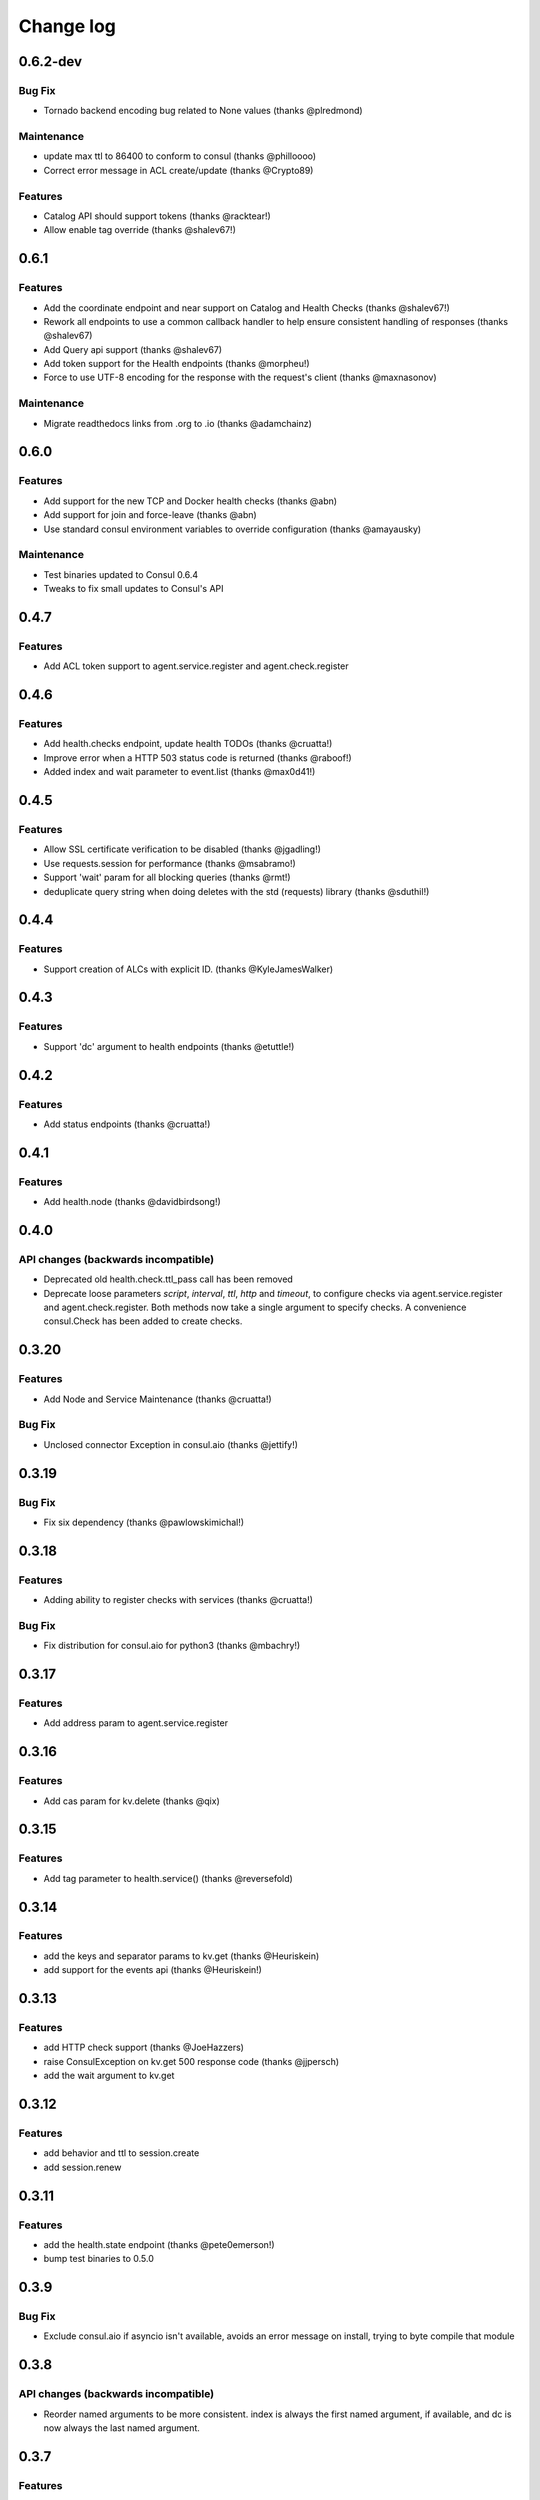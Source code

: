 Change log
==========

0.6.2-dev
---------

Bug Fix
~~~~~~~

* Tornado backend encoding bug related to None values (thanks @plredmond)

Maintenance
~~~~~~~~~~~

* update max ttl to 86400 to conform to consul (thanks @philloooo)
* Correct error message in ACL create/update (thanks @Crypto89)

Features
~~~~~~~~

* Catalog API should support tokens (thanks @racktear!)
* Allow enable tag override (thanks @shalev67!)

0.6.1
------

Features
~~~~~~~~

* Add the coordinate endpoint and near support on Catalog and Health Checks
  (thanks @shalev67!)
* Rework all endpoints to use a common callback handler to help ensure
  consistent handling of responses (thanks @shalev67)
* Add Query api support (thanks @shalev67)
* Add token support for the Health endpoints (thanks @morpheu!)
* Force to use UTF-8 encoding for the response with the request's client
  (thanks @maxnasonov)

Maintenance
~~~~~~~~~~~

* Migrate readthedocs links from .org to .io (thanks @adamchainz)

0.6.0
------

Features
~~~~~~~~

* Add support for the new TCP and Docker health checks (thanks @abn)
* Add support for join and force-leave (thanks @abn)
* Use standard consul environment variables to override configuration (thanks
  @amayausky)

Maintenance
~~~~~~~~~~~

* Test binaries updated to Consul 0.6.4
* Tweaks to fix small updates to Consul's API

0.4.7
------

Features
~~~~~~~~

* Add ACL token support to agent.service.register and agent.check.register

0.4.6
------

Features
~~~~~~~~

* Add health.checks endpoint, update health TODOs (thanks @cruatta!)
* Improve error when a HTTP 503 status code is returned (thanks @raboof!)
* Added index and wait parameter to event.list (thanks @max0d41!)


0.4.5
------

Features
~~~~~~~~

* Allow SSL certificate verification to be disabled (thanks @jgadling!)
* Use requests.session for performance (thanks @msabramo!)
* Support 'wait' param for all blocking queries (thanks @rmt!)
* deduplicate query string when doing deletes with the std (requests) library
  (thanks @sduthil!)

0.4.4
------

Features
~~~~~~~~

* Support creation of ALCs with explicit ID. (thanks @KyleJamesWalker)

0.4.3
------

Features
~~~~~~~~

* Support 'dc' argument to health endpoints (thanks @etuttle!)

0.4.2
------

Features
~~~~~~~~

* Add status endpoints (thanks @cruatta!)

0.4.1
------

Features
~~~~~~~~

* Add health.node (thanks @davidbirdsong!)

0.4.0
-----

API changes (backwards incompatible)
~~~~~~~~~~~~~~~~~~~~~~~~~~~~~~~~~~~~

* Deprecated old health.check.ttl_pass call has been removed

* Deprecate loose parameters *script*, *interval*, *ttl*, *http* and *timeout*,
  to configure checks via agent.service.register and agent.check.register. Both
  methods now take a single argument to specify checks. A convenience
  consul.Check has been added to create checks.

0.3.20
------

Features
~~~~~~~~

* Add Node and Service Maintenance (thanks @cruatta!)

Bug Fix
~~~~~~~

* Unclosed connector Exception in consul.aio (thanks @jettify!)

0.3.19
------

Bug Fix
~~~~~~~

* Fix six dependency (thanks @pawlowskimichal!)

0.3.18
------

Features
~~~~~~~~

* Adding ability to register checks with services (thanks @cruatta!)

Bug Fix
~~~~~~~
* Fix distribution for consul.aio for python3 (thanks @mbachry!)

0.3.17
------

Features
~~~~~~~~

* Add address param to agent.service.register

0.3.16
------

Features
~~~~~~~~

* Add cas param for kv.delete (thanks @qix)

0.3.15
------

Features
~~~~~~~~

* Add tag parameter to health.service() (thanks @reversefold)

0.3.14
------

Features
~~~~~~~~

* add the keys and separator params to kv.get (thanks @Heuriskein)
* add support for the events api (thanks @Heuriskein!)

0.3.13
------

Features
~~~~~~~~

* add HTTP check support (thanks @JoeHazzers)
* raise ConsulException on kv.get 500 response code (thanks @jjpersch)
* add the wait argument to kv.get

0.3.12
------

Features
~~~~~~~~

* add behavior and ttl to session.create
* add session.renew

0.3.11
------

Features
~~~~~~~~

* add the health.state endpoint (thanks @pete0emerson!)
* bump test binaries to 0.5.0

0.3.9
-----

Bug Fix
~~~~~~~

* Exclude consul.aio if asyncio isn't available, avoids an error message on
  install, trying to byte compile that module

0.3.8
-----

API changes (backwards incompatible)
~~~~~~~~~~~~~~~~~~~~~~~~~~~~~~~~~~~~

* Reorder named arguments to be more consistent. index is always the first
  named argument, if available, and dc is now always the last named argument.

0.3.7
-----

Features
~~~~~~~~

* Add dc support for kv calls; add ability to set the default dc for an entire
  client session (thanks @angad)
* Add asyncio client (thanks @jettify)

0.3.6
-----

Features
~~~~~~~~

* Add https support (thanks @pete0emerson)
* Add wan param to agent.members (thanks @sgargan)

0.3.5
-----

Bug Fix
~~~~~~~

* Fix typo setting notes on a check (thanks @ShaheedHaque!)

0.3.4
-----

Features
~~~~~~~~

* Add support for the Agent.Check (thanks @sgargan and @ShaheedHaque)

Deprecated
~~~~~~~~~~

* health.check.ttl_pass has been moved to agent.check.ttl_pass

0.3.3
-----

Features
~~~~~~~~

* Add support for the Session API (Consul.Session)

Bug Fixes
~~~~~~~~~

* Fix a bug retrieving folder nodes from the KV store
  https://github.com/cablehead/python-consul/pull/6#issue-48589128
  Thanks @zacman85

0.3.2
-----

Features
~~~~~~~~

* Add support for Python 3.4

0.3.1
-----

Features
~~~~~~~~

* Add support for the Catalog API (Consul.Catalog)
* Add ability to set a default consistency mode for an entire client session
* Add the ability to pass the consistency mode with kv.get

0.3.0
-----

Features
~~~~~~~~

* Add support for ACLs (Consul.ACL)


API changes (backwards incompatible)
~~~~~~~~~~~~~~~~~~~~~~~~~~~~~~~~~~~~

* For Consul.Agent.Service.register, rename *check* argument to *script*
